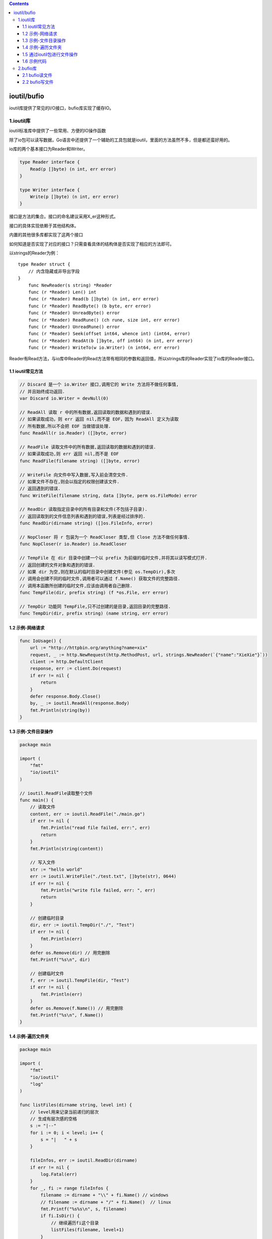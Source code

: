 .. contents::
   :depth: 3
..

ioutil/bufio
============

ioutil库提供了常见的I/O接口，bufio库实现了缓存IO。

1.ioutil库
----------

ioutil标准库中提供了一些常用、方便的IO操作函数

除了io包可以读写数据，Go语言中还提供了一个辅助的工具包就是ioutil，里面的方法虽然不多，但是都还蛮好用的。

io库的两个基本接口为Reader和Writer。

.. code:: go

   type Reader interface {
       Read(p []byte) (n int, err error)
   }

   type Writer interface {
       Write(p []byte) (n int, err error)
   }

接口是方法的集合。接口的命名建议采用X_er这种形式。

接口的具体实现依赖于其他结构体。

内置的其他很多库都实现了这两个接口

.. image:: ../../_static/image-20220704105915603.png

如何知道是否实现了对应的接口？只需查看具体的结构体是否实现了相应的方法即可。

以strings的Reader为例：

::

   type Reader struct {
       // 内含隐藏或非导出字段
   }
       func NewReader(s string) *Reader
       func (r *Reader) Len() int
       func (r *Reader) Read(b []byte) (n int, err error)
       func (r *Reader) ReadByte() (b byte, err error)
       func (r *Reader) UnreadByte() error
       func (r *Reader) ReadRune() (ch rune, size int, err error)
       func (r *Reader) UnreadRune() error
       func (r *Reader) Seek(offset int64, whence int) (int64, error)
       func (r *Reader) ReadAt(b []byte, off int64) (n int, err error)
       func (r *Reader) WriteTo(w io.Writer) (n int64, err error)

Reader有Read方法，与io库中Reader的Read方法带有相同的参数和返回值，所以strings库的Reader实现了io库的Reader接口。

1.1 ioutil常见方法
~~~~~~~~~~~~~~~~~~

.. code:: go

   // Discard 是一个 io.Writer 接口,调用它的 Write 方法将不做任何事情,
   // 并且始终成功返回.
   var Discard io.Writer = devNull(0)

   // ReadAll 读取 r 中的所有数据,返回读取的数据和遇到的错误.
   // 如果读取成功，则 err 返回 nil,而不是 EOF，因为 ReadAll 定义为读取
   // 所有数据,所以不会把 EOF 当做错误处理.
   func ReadAll(r io.Reader) ([]byte, error)

   // ReadFile 读取文件中的所有数据,返回读取的数据和遇到的错误.
   // 如果读取成功,则 err 返回 nil,而不是 EOF
   func ReadFile(filename string) ([]byte, error)

   // WriteFile 向文件中写入数据,写入前会清空文件.
   // 如果文件不存在,则会以指定的权限创建该文件.
   // 返回遇到的错误.
   func WriteFile(filename string, data []byte, perm os.FileMode) error

   // ReadDir 读取指定目录中的所有目录和文件(不包括子目录).
   // 返回读取到的文件信息列表和遇到的错误,列表是经过排序的.
   func ReadDir(dirname string) ([]os.FileInfo, error)

   // NopCloser 将 r 包装为一个 ReadCloser 类型,但 Close 方法不做任何事情.
   func NopCloser(r io.Reader) io.ReadCloser

   // TempFile 在 dir 目录中创建一个以 prefix 为前缀的临时文件,并将其以读写模式打开.
   // 返回创建的文件对象和遇到的错误.
   // 如果 dir 为空,则在默认的临时目录中创建文件(参见 os.TempDir),多次
   // 调用会创建不同的临时文件,调用者可以通过 f.Name() 获取文件的完整路径.
   // 调用本函数所创建的临时文件,应该由调用者自己删除.
   func TempFile(dir, prefix string) (f *os.File, err error)

   // TempDir 功能同 TempFile,只不过创建的是目录,返回目录的完整路径.
   func TempDir(dir, prefix string) (name string, err error)

1.2 示例-网络请求
~~~~~~~~~~~~~~~~~

.. code:: go

   func IoUsage() {
       url := "http://httpbin.org/anything?name=xix"
       request, _ := http.NewRequest(http.MethodPost, url, strings.NewReader(`{"name":"XieXie"}`))
       client := http.DefaultClient
       response, err := client.Do(request)
       if err != nil {
           return
       }
       defer response.Body.Close()
       by, _ := ioutil.ReadAll(response.Body)
       fmt.Println(string(by))
   }

1.3 示例-文件目录操作
~~~~~~~~~~~~~~~~~~~~~

.. code:: go

   package main

   import (
       "fmt"
       "io/ioutil"
   )

   // ioutil.ReadFile读取整个文件
   func main() {
       // 读取文件
       content, err := ioutil.ReadFile("./main.go")
       if err != nil {
           fmt.Println("read file failed, err:", err)
           return
       }
       fmt.Println(string(content))
       
       // 写入文件
       str := "hello world"
       err := ioutil.WriteFile("./test.txt", []byte(str), 0644)
       if err != nil {
           fmt.Println("write file failed, err: ", err)
           return
       }
       
       // 创建临时目录
       dir, err := ioutil.TempDir("./", "Test")
       if err != nil {
           fmt.Println(err)
       }
       defer os.Remove(dir) // 用完删除
       fmt.Printf("%s\n", dir)

       // 创建临时文件
       f, err := ioutil.TempFile(dir, "Test")
       if err != nil {
           fmt.Println(err)
       }
       defer os.Remove(f.Name()) // 用完删除
       fmt.Printf("%s\n", f.Name())
   }

1.4 示例-遍历文件夹
~~~~~~~~~~~~~~~~~~~

.. code:: go

   package main

   import (
       "fmt"
       "io/ioutil"
       "log"
   )

   func listFiles(dirname string, level int) {
       // level用来记录当前递归的层次
       // 生成有层次感的空格
       s := "|--"
       for i := 0; i < level; i++ {
           s = "|   " + s
       }

       fileInfos, err := ioutil.ReadDir(dirname)
       if err != nil {
           log.Fatal(err)
       }
       for _, fi := range fileInfos {
           filename := dirname + "\\" + fi.Name() // windows
           // filename := dirname + "/" + fi.Name()  // linux
           fmt.Printf("%s%s\n", s, filename)
           if fi.IsDir() {
               // 继续遍历fi这个目录
               listFiles(filename, level+1)
           }
       }
   }

   func main() {
       dirname := "F:\\Linux仓库"
       listFiles(dirname, 0)
   }

1.5 通过ioutil包进行文件操作
~~~~~~~~~~~~~~~~~~~~~~~~~~~~

.. code:: go

   package main

   import (
       "fmt"
       "io/ioutil"
       "os"
   )

   func main() {
       filenName1 := "blockchain.txt"
       // 打开文件
       data, err := ioutil.ReadFile(filenName1)
       if err != nil {
           fmt.Println("文件打开异常", err.Error())
       } else {
           fmt.Println(string(data))
       }

       filenName2 := "block2.txt"
       s1 := "胡建力陪你学golang"
       // 写入文件
       err = ioutil.WriteFile(filenName2, []byte(s1), 0777)
       if err != nil {
           fmt.Println("文件写入异常", err.Error())
       } else {
           fmt.Println("文件写入ok")
       }

       filenName2 = "block2.txt_back"
       // 文件复制
       err = ioutil.WriteFile(filenName2, data, os.ModePerm)
       if err != nil {
           fmt.Println("文件复制异常", err.Error())
       } else {
           fmt.Println("文件复制ok")
       }

       // 遍历目录
       dirName := "./"
       fileinfos, err := ioutil.ReadDir(dirName)
       if err != nil {
           fmt.Println("目录遍历异常", err.Error())
       } else {
           for i, v := range fileinfos {
               fmt.Println(i, v.Name(), v.IsDir(), v.Size(), v.ModTime())
           }
       }

       // 创建目录
       filename, err := ioutil.TempDir("./", "temp")
       if err != nil {
           fmt.Println("创建目录失败", err.Error())
       } else {
           fmt.Println(filename)
       }

       // 创建文件
       file1, err := ioutil.TempFile(filename, "temp")
       if err != nil {
           fmt.Println("创建文件失败", err.Error())
       } else {
           fmt.Println(file1)
       }
       file1.Close()
   }

1.6 示例代码
~~~~~~~~~~~~

.. code:: go

   package main
    
   import (
       "fmt"
       "io/ioutil"
       "strings"
   )
    
   func main() {
       //NopCloser返回一个读取对象的ReadCloser接口
       //用于提供Close方法
       r := strings.NewReader("hello");
       rcl := ioutil.NopCloser(r);
       defer rcl.Close();
    
       //ReadAll读取所有数据
       r2 := strings.NewReader("1234567890");
       p, _ := ioutil.ReadAll(r2);
       fmt.Println(string(p));  // 1234567890
    
       //读取目录下信息
       fileInfo, _ := ioutil.ReadDir("./");
       for _, v := range fileInfo {
           fmt.Println(v.Name());
       }
    
       //读取整个文件数据
       data, _ := ioutil.ReadFile("E:/go/project/test.log");
       fmt.Println(string(data));
    
       //向指定文件写入数据，如果文件不存在，则创建文件，写入数据之前清空文件
       ioutil.WriteFile("./xxx.txt", []byte("hello,world"), 0655);
    
       //在当前目录下，创建一个以test为前缀的临时文件夹，并返回文件夹路径
       name, _ := ioutil.TempDir("./", "test");
       fmt.Println(name);
    
       //在当前目录下，创建一个以test为前缀的文件，并以读写模式打开文件，并返回os.File指针
       file, _ := ioutil.TempFile("./", "test");
       file.WriteString("写入字符串");
       file.Close();
   }

2.bufio库
---------

bufio实现了带缓冲的I/O操作，达到高效读写。

bufio包对io包下的对象Reader、Writer进行包装，分别实现了io.Reader和io.Writer接口，提供了数据缓冲功能，能够一定程度减少大块数据读写带来的开销，所以bufio比直接读写更快。

把文件读取进缓冲区之后，再读取的时候就可以避免文件系统的输出，从而提高速度；在进行写操作时，先把文件写入缓冲区，然后由缓冲区写入文件系统。

有人可能会困惑：直接把“内容—文件”和“内容—缓冲区—文件”相比，缓冲区似乎没有起到作用。其实在生活中也有这样的例子，比如每当家里产生垃圾的时候，不会有人马上去楼下倒垃圾，因为这样反复地上下楼非常麻烦，通常家里都会准备个小垃圾桶，等垃圾桶装满了之后把一批垃圾一起倒掉。用计算机的思想来看，垃圾桶就充当了缓冲区的角色。

2.1 bufio读文件
~~~~~~~~~~~~~~~

**NewReader()和NewReaderSize()**

这两个方法返回一个新的Reader，用于读取文件。

.. code:: go

   /* bufio.NewReader()函数 */
   func NewReader(rd io.Reader) *Reader {
       return NewReaderSize(rd, defaultBufSize)
   }
   // 调用了NewReaderSize函数,设置了默认的BufSize(4096)

   /* bufio.NewReaderSize() */
   func NewReaderSize(rd io.Reader, size int) *Reader
   // 与NewReader的区别是可以手动设置BufSize

   /* Reader */
   // Reader implements buffering for an io.Reader object.
   type Reader struct {
       buf          []byte
       rd           io.Reader // reader provided by the client
       r, w         int       // buf read and write positions
       err          error
       lastByte     int // last byte read for UnreadByte; -1 means invalid
       lastRuneSize int // size of last rune read for UnreadRune; -1 means invalid
   }

bufio文件读取方法
^^^^^^^^^^^^^^^^^

.. code:: go

   /* Read() */
   func (b *Reader) Read(p []byte) (n int, err error)
   // 当缓存区有内容的时,将缓存区内容全部填入p并清空缓存区;
   // 当len(p)>len(buf),即要读取的内容比缓存区还要大,直接去文件读取;
   // 当len(p)<len(buf),即要读取的内容比缓存区小,缓存区从文件读取内容充满缓存区,并将p填满(此时缓存区有剩余内容);
   // 以后再次读取时缓存区有内容,将缓存区内容全部填入p并清空缓存区(此时和情况1一样).


   /* ReadLine() */
   func (b *Reader) ReadLine() (line []byte, isPrefix bool, err error)
   // 每次读取一行文件.

   /* ReadString() */
   func (b *Reader) ReadString(delim byte) (string, error)
   // 按指定字符读取文件.

读取文件示例
^^^^^^^^^^^^

.. code:: go

   func ReadFile() {
       f, err := os.Open("io_test.txt")
       if err != nil {
           panic(err)
       }
       defer f.Close()

       rd := bufio.NewReader(f)
       for {
           line, err := rd.ReadString('\n')
           if err != nil || io.EOF == err {
               break
           }
           fmt.Println(line)
       }
   }

2.2 bufio写文件
~~~~~~~~~~~~~~~

**NewWriter()和NewReaderSize()**

这两个方法返回一个新的Writer，用于写操作。

.. code:: go

   /* bufio.NewWriter()函数 */
   func NewWriter(w io.Writer) *Writer {
       return NewWriterSize(w, defaultBufSize)
   }
   // 调用NewWriterSize函数,传入默认的buf(4096)


   /* bufio.NewWriterSize()函数 */
   func NewWriterSize(w io.Writer, size int) *Writer

bufio文件写入的方法
^^^^^^^^^^^^^^^^^^^

.. code:: go

   // Write 向b写入p中的数据.
   func (b *Writer) Write(p []byte) (nn int, err error)

   // WriteString 向b中写入字符串s,返回写入字节数量和错误.
   func (b *Writer) WriteString(s string) (int, error)

   // WriteRune 向b写入r的 UTF-8 编码,返回r的编码长度.
   func (b *Writer) WriteRune(r rune) (size int, err error)

   // Flush 将缓存中的数据提交到底层的 io.Writer 中.
   func (b *Writer) Flush() error

   // Available 返回缓存中未使用的空间的长度.
   func (b *Writer) Available() int

   // Buffered 返回缓存中未提交的数据的长度.
   func (b *Writer) Buffered() int

   // Reset 将 b 的底层 Writer 重新指定为 w,同时丢弃缓存中的所有数据,复位
   // 所有标记和错误信息.相当于创建了一个新的 bufio.Writer.
   func (b *Writer) Reset(w io.Writer)

写入文件示例
^^^^^^^^^^^^

.. code:: go

   func main() {
       file, err := os.OpenFile("xx.txt", os.O_CREATE|os.O_TRUNC|os.O_WRONLY, 0666)
       if err != nil {
           fmt.Println("open file failed, err:", err)
           return
       }
       
       defer file.Close()
       
       writer := bufio.NewWriter(file)
       
       for i := 0; i < 10; i++ {
           writer.WriteString("hello world\n") // 将数据先写入缓存
       }
       writer.Flush() // 将缓存中的内容写入文件
   }
